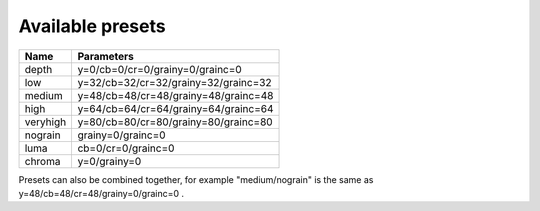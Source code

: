 Available presets
-----------------

======== ==============================================
Name     Parameters
======== ==============================================
depth    y=0/cb=0/cr=0/grainy=0/grainc=0
low      y=32/cb=32/cr=32/grainy=32/grainc=32
medium   y=48/cb=48/cr=48/grainy=48/grainc=48
high     y=64/cb=64/cr=64/grainy=64/grainc=64
veryhigh y=80/cb=80/cr=80/grainy=80/grainc=80
nograin  grainy=0/grainc=0
luma     cb=0/cr=0/grainc=0
chroma   y=0/grainy=0
======== ==============================================

Presets can also be combined together, for example "medium/nograin" is the same as y=48/cb=48/cr=48/grainy=0/grainc=0 .